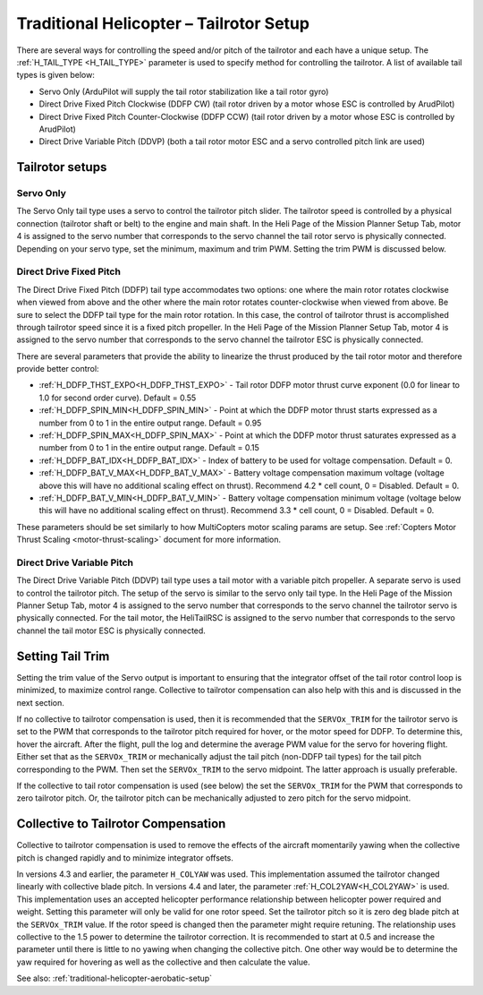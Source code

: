 .. _traditional-helicopter-tailrotor-setup:

=========================================
Traditional Helicopter – Tailrotor Setup
=========================================

There are several ways for controlling the speed and/or pitch of the tailrotor and each have a unique setup.  The :ref:`H_TAIL_TYPE <H_TAIL_TYPE>` parameter is used to specify method for controlling the tailrotor.  A list of available tail types is given below:

- Servo Only (ArduPilot will supply the tail rotor stabilization like a tail rotor gyro)
- Direct Drive Fixed Pitch Clockwise (DDFP CW) (tail rotor driven by a motor whose ESC is controlled by ArudPilot)
- Direct Drive Fixed Pitch Counter-Clockwise (DDFP CCW) (tail rotor driven by a motor whose ESC is controlled by ArudPilot)
- Direct Drive Variable Pitch (DDVP) (both a tail rotor motor ESC and a servo controlled pitch link are used)

Tailrotor setups
================

Servo Only
++++++++++

The Servo Only tail type uses a servo to control the tailrotor pitch slider.  The tailrotor speed is controlled by a physical connection (tailrotor shaft or belt) to the engine and main shaft. In the Heli Page of the Mission Planner Setup Tab, motor 4 is assigned to the servo number that corresponds to the servo channel the tail rotor servo is physically connected.  Depending on your servo type, set the minimum, maximum and trim PWM.  Setting the trim PWM is discussed below.

Direct Drive Fixed Pitch
++++++++++++++++++++++++

The Direct Drive Fixed Pitch (DDFP) tail type accommodates two options: one where the main rotor rotates clockwise when viewed from above and the other where the main rotor rotates counter-clockwise when viewed from above.  Be sure to select the DDFP tail type for the main rotor rotation.  In this case, the control of tailrotor thrust is accomplished through tailrotor speed since it is a fixed pitch propeller. In the Heli Page of the Mission Planner Setup Tab, motor 4 is assigned to the servo number that corresponds to the servo channel the tailrotor ESC is physically connected.

There are several parameters that provide the ability to linearize the thrust produced by the tail rotor motor and therefore provide better control:

- :ref:`H_DDFP_THST_EXPO<H_DDFP_THST_EXPO>` - Tail rotor DDFP motor thrust curve exponent (0.0 for linear to 1.0 for second order curve). Default = 0.55
- :ref:`H_DDFP_SPIN_MIN<H_DDFP_SPIN_MIN>` - Point at which the DDFP motor thrust starts expressed as a number from 0 to 1 in the entire output range.  Default = 0.95
- :ref:`H_DDFP_SPIN_MAX<H_DDFP_SPIN_MAX>` - Point at which the DDFP motor thrust saturates expressed as a number from 0 to 1 in the entire output range. Default = 0.15
- :ref:`H_DDFP_BAT_IDX<H_DDFP_BAT_IDX>` - Index of battery to be used for voltage compensation. Default = 0.
- :ref:`H_DDFP_BAT_V_MAX<H_DDFP_BAT_V_MAX>` - Battery voltage compensation maximum voltage (voltage above this will have no additional scaling effect on thrust). Recommend 4.2 * cell count, 0 = Disabled. Default = 0.
- :ref:`H_DDFP_BAT_V_MIN<H_DDFP_BAT_V_MIN>` - Battery voltage compensation minimum voltage (voltage below this will have no additional scaling effect on thrust). Recommend 3.3 * cell count, 0 = Disabled. Default = 0.

These parameters should be set similarly to how MultiCopters motor scaling params are setup. See :ref:`Copters Motor Thrust Scaling <motor-thrust-scaling>` document for more information.

Direct Drive Variable Pitch
+++++++++++++++++++++++++++

The Direct Drive Variable Pitch (DDVP) tail type uses a tail motor with a variable pitch propeller.  A separate servo is used to control the tailrotor pitch.  The setup of the servo is similar to the servo only tail type. In the Heli Page of the Mission Planner Setup Tab, motor 4 is assigned to the servo number that corresponds to the servo channel the tailrotor servo is physically connected.  For the tail motor, the HeliTailRSC is assigned to the servo number that corresponds to the servo channel the tail motor ESC is physically connected.

Setting Tail Trim
=================

Setting the trim value of the Servo output is important to ensuring that the integrator offset of the tail rotor control loop is minimized, to maximize control range.  Collective to tailrotor compensation can also help with this and is discussed in the next section.

If no collective to tailrotor compensation is used, then it is recommended that the ``SERVOx_TRIM`` for the tailrotor servo is set to the PWM that corresponds to the tailrotor pitch required for hover, or the motor speed for DDFP. To determine this, hover the aircraft.  After the flight, pull the log and determine the average PWM value for the servo for hovering flight.  Either set that as the ``SERVOx_TRIM`` or mechanically adjust the tail pitch (non-DDFP tail types) for the tail pitch corresponding to the PWM.  Then set the ``SERVOx_TRIM`` to the servo midpoint. The latter approach is usually preferable.

If the collective to tail rotor compensation is used (see below) the set the ``SERVOx_TRIM`` for the PWM that corresponds to zero tailrotor pitch.  Or, the tailrotor pitch can be mechanically adjusted to zero pitch for the servo midpoint.

Collective to Tailrotor Compensation
====================================

Collective to tailrotor compensation is used to remove the effects of the aircraft momentarily yawing when the collective pitch is changed rapidly and to minimize integrator offsets. 

In versions 4.3 and earlier, the parameter ``H_COLYAW`` was used.  This implementation assumed the tailrotor changed linearly with collective blade pitch.  In versions 4.4 and later, the parameter :ref:`H_COL2YAW<H_COL2YAW>` is used.  This implementation uses an accepted helicopter performance relationship between helicopter power required and weight.  Setting this parameter will only be valid for one rotor speed.  Set the tailrotor pitch so it is zero deg blade pitch at the ``SERVOx_TRIM`` value. If the rotor speed is changed then the parameter might require retuning.  The relationship uses collective to the 1.5 power to determine the tailrotor correction.  It is recommended to start at 0.5 and increase the parameter until there is little to no yawing when changing the collective pitch.  One other way would be to determine the yaw required for hovering as well as the collective and then calculate the value.

See also: :ref:`traditional-helicopter-aerobatic-setup`
